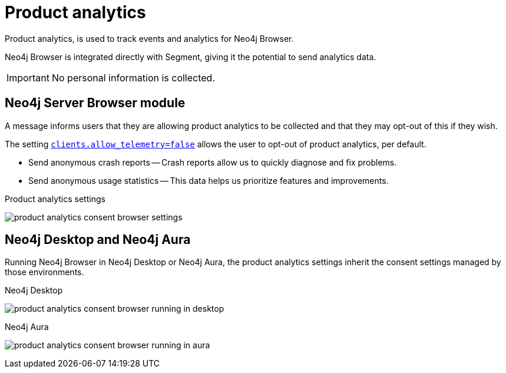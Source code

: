 :description: Product analytics configure consent settings for sending anonymous analytics data.


[[product-analytics]]
= Product analytics

Product analytics, is used to track events and analytics for Neo4j Browser.

Neo4j Browser is integrated directly with Segment, giving it the potential to send analytics data.

[IMPORTANT]
====
No personal information is collected.
====

== Neo4j Server Browser module

A message informs users that they are allowing product analytics to be collected and that they may opt-out of this if they wish.

The setting link:https://neo4j.com/docs/operations-manual/current/reference/configuration-settings/#config_clients.allow_telemetry[`clients.allow_telemetry=false`^] allows the user to opt-out of product analytics, per default.

* Send anonymous crash reports -- Crash reports allow us to quickly diagnose and fix problems.
* Send anonymous usage statistics -- This data helps us prioritize features and improvements.

.Product analytics settings
image:product_analytics_consent_browser_settings.png[]


== Neo4j Desktop and Neo4j Aura

Running Neo4j Browser in Neo4j Desktop or Neo4j Aura, the product analytics settings inherit the consent settings managed by those environments.

.Neo4j Desktop
image:product_analytics_consent_browser_running_in_desktop.png[]

.Neo4j Aura
image:product_analytics_consent_browser_running_in_aura.png[]

